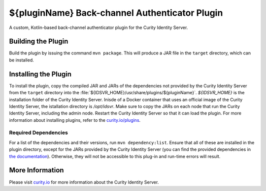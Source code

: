 ${pluginName} Back-channel Authenticator Plugin
=============================================

A custom, Kotlin-based back-channel authenticator plugin for the Curity Identity Server.

Building the Plugin
~~~~~~~~~~~~~~~~~~~

Build the plugin by issuing the command ``mvn package``. This will produce a JAR file in the ``target`` directory, which can be installed.

Installing the Plugin
~~~~~~~~~~~~~~~~~~~~~

To install the plugin, copy the compiled JAR and JARs of the dependencies not provided by the Curity Identity Server from the ``target`` directory into the :file:`${IDSVR_HOME}/usr/share/plugins/${pluginName}`. `${IDSVR_HOME}` is the installation folder of the Curity Identity Server. Inisde of a Docker container that uses an official image of the Curity Identity Server, the istallation directory is `/opt/idsvr`. Make sure to copy the JARs on each node that run the Curity Identity Server, including the admin node. Restart the Curity Identity Server so that it can load the plugin. For more information about installing plugins, refer to the `curity.io/plugins`_.

Required Dependencies
"""""""""""""""""""""

For a list of the dependencies and their versions, run ``mvn dependency:list``. Ensure that all of these are installed in
the plugin directory, except for the JARs provided by the Curity Identity Server (you can find the provided dependencies in `the documentation`_). Otherwise, they will not be accessible to this plug-in and run-time errors will result.

More Information
~~~~~~~~~~~~~~~~

Please visit `curity.io`_ for more information about the Curity Identity Server.

.. _curity.io/plugins: https://curity.io/docs/idsvr/latest/developer-guide/plugins/index.html#plugin-installation
.. _curity.io: https://curity.io/
.. _the documentation: https://curity.io/docs/idsvr/latest/developer-guide/plugins/index.html#server-provided-dependencies-1
